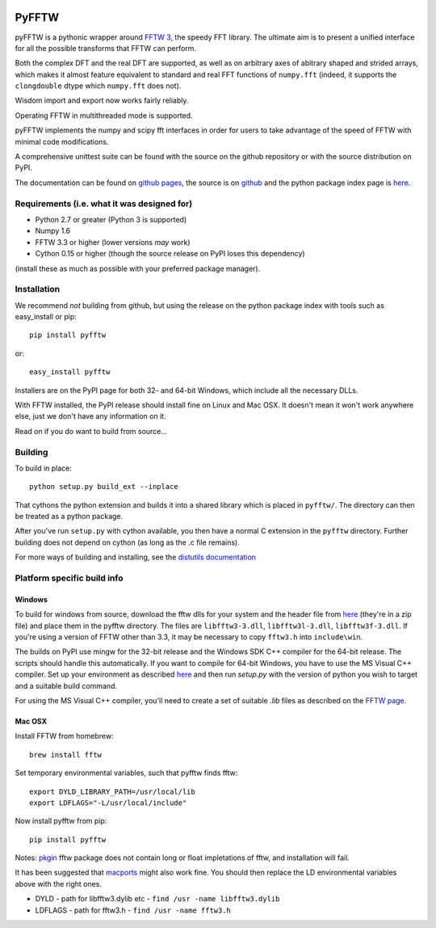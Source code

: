 .. image:: https://travis-ci.org/hgomersall/pyFFTW.png?branch=master
   :target: https://travis-ci.org/hgomersall/pyFFTW

PyFFTW
======

pyFFTW is a pythonic wrapper around `FFTW 3 <http://www.fftw.org/>`_, the
speedy FFT library.  The ultimate aim is to present a unified interface for all the possible transforms that FFTW can perform.

Both the complex DFT and the real DFT are supported, as well as on arbitrary
axes of abitrary shaped and strided arrays, which makes it almost
feature equivalent to standard and real FFT functions of ``numpy.fft`` 
(indeed, it supports the ``clongdouble`` dtype which ``numpy.fft`` does not).

Wisdom import and export now works fairly reliably.

Operating FFTW in multithreaded mode is supported.

pyFFTW implements the numpy and scipy fft interfaces in order for users to
take advantage of the speed of FFTW with minimal code modifications.

A comprehensive unittest suite can be found with the source on the github 
repository or with the source distribution on PyPI.

The documentation can be found on 
`github pages <http://hgomersall.github.com/pyFFTW>`_, the source is 
on `github <https://github.com/hgomersall/pyFFTW>`_ and the python package 
index page is `here <http://pypi.python.org/pypi/pyFFTW>`_.

Requirements (i.e. what it was designed for)
--------------------------------------------
- Python 2.7 or greater (Python 3 is supported)
- Numpy 1.6
- FFTW 3.3 or higher (lower versions *may* work)
- Cython 0.15 or higher (though the source release on PyPI loses this 
  dependency)

(install these as much as possible with your preferred package manager).

Installation
------------

We recommend *not* building from github, but using the release on 
the python package index with tools such as easy_install or pip::

  pip install pyfftw

or::

  easy_install pyfftw

Installers are on the PyPI page for both 32- and 64-bit Windows, which include
all the necessary DLLs.

With FFTW installed, the PyPI release should install fine on Linux and Mac OSX. It doesn't mean it won't work anywhere else, just we don't have any information on it.

Read on if you do want to build from source...

Building
--------

To build in place::

  python setup.py build_ext --inplace

That cythons the python extension and builds it into a shared library
which is placed in ``pyfftw/``. The directory can then be treated as a python
package.

After you've run ``setup.py`` with cython available, you then have a 
normal C extension in the ``pyfftw`` directory. 
Further building does not depend on cython (as long as the .c file remains).

For more ways of building and installing, see the 
`distutils documentation <http://docs.python.org/distutils/builtdist.html>`_

Platform specific build info
----------------------------

Windows
~~~~~~~

To build for windows from source, download the fftw dlls for your system
and the header file from `here <http://www.fftw.org/install/windows.html>`_ 
(they're in a zip file) and place them in the pyfftw
directory. The files are ``libfftw3-3.dll``, ``libfftw3l-3.dll``, 
``libfftw3f-3.dll``. If you're using a version of FFTW other than 3.3, it may
be necessary to copy ``fftw3.h`` into ``include\win``.

The builds on PyPI use mingw for the 32-bit release and the Windows SDK 
C++ compiler for the 64-bit release. The scripts should handle this 
automatically. If you want to compile for 64-bit Windows, you have to use
the MS Visual C++ compiler. Set up your environment as described 
`here <http://wiki.cython.org/64BitCythonExtensionsOnWindows>`_ and then
run `setup.py` with the version of python you wish to target and a suitable
build command.

For using the MS Visual C++ compiler, you'll need to create a set of 
suitable `.lib` files as described on the 
`FFTW page <http://www.fftw.org/install/windows.html>`_.

Mac OSX
~~~~~~~
Install FFTW from homebrew::

  brew install fftw

Set temporary environmental variables, such that pyfftw finds fftw::

  export DYLD_LIBRARY_PATH=/usr/local/lib
  export LDFLAGS="-L/usr/local/include"

Now install pyfftw from pip::

  pip install pyfftw

Notes: `pkgin <http://saveosx.org>`_ fftw package does not contain long or float impletations of fftw, 
and installation will fail.

It has been suggested that `macports <http://www.macports.org/>`_ might also 
work fine. You should then replace the LD environmental variables above with the 
right ones.

- DYLD - path for libfftw3.dylib etc - ``find /usr -name libfftw3.dylib``
- LDFLAGS - path for fftw3.h - ``find /usr -name fftw3.h``
